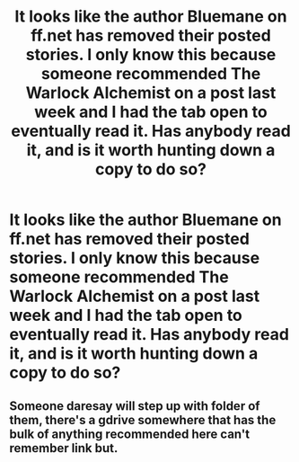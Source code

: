 #+TITLE: It looks like the author Bluemane on ff.net has removed their posted stories. I only know this because someone recommended The Warlock Alchemist on a post last week and I had the tab open to eventually read it. Has anybody read it, and is it worth hunting down a copy to do so?

* It looks like the author Bluemane on ff.net has removed their posted stories. I only know this because someone recommended The Warlock Alchemist on a post last week and I had the tab open to eventually read it. Has anybody read it, and is it worth hunting down a copy to do so?
:PROPERTIES:
:Author: GrinningJest3r
:Score: 7
:DateUnix: 1594017399.0
:DateShort: 2020-Jul-06
:FlairText: Misc
:END:

** Someone daresay will step up with folder of them, there's a gdrive somewhere that has the bulk of anything recommended here can't remember link but.
:PROPERTIES:
:Author: mattyyyp
:Score: 1
:DateUnix: 1594023240.0
:DateShort: 2020-Jul-06
:END:
